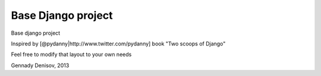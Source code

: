 Base Django project
===================

Base django project

Inspired by [@pydanny|http://www.twitter.com/pydanny]
book "Two scoops of Django"

Feel free to modify that layout to your own needs


Gennady Denisov, 2013
